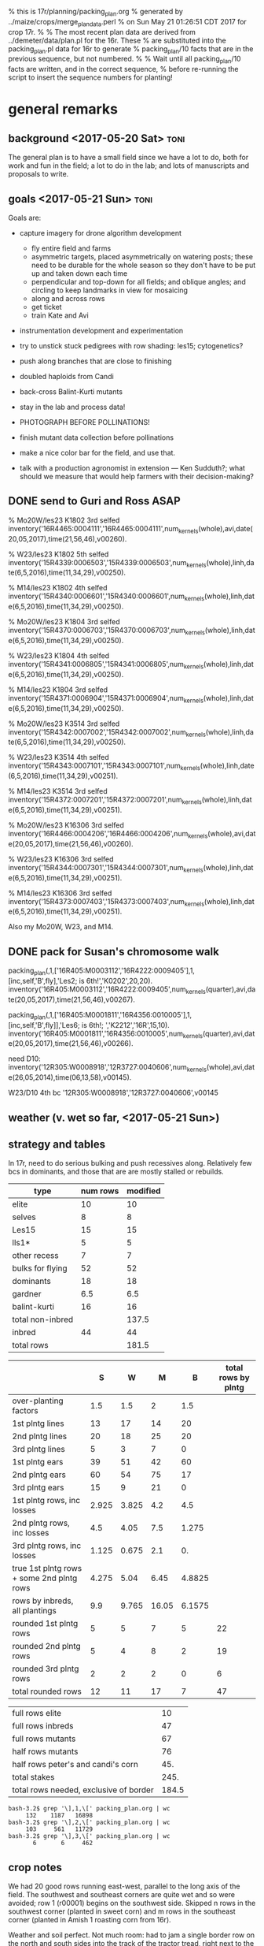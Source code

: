 % this is 17r/planning/packing_plan.org
% generated by ../maize/crops/merge_plan_data.perl
% on Sun May 21 01:26:51 CDT 2017 for crop 17r.
%
% The most recent plan data are derived from ../demeter/data/plan.pl for the 16r.  These
% are substituted into the packing_plan.pl data for 16r to generate
% packing_plan/10 facts that are in the previous sequence, but not numbered.
%
% Wait until all packing_plan/10 facts are written, and in the correct sequence,
% before re-running the script to insert the sequence numbers for planting!


* general remarks


** background <2017-05-20 Sat> :toni:

The general plan is to have a small field since we have a lot to do, both
for work and fun in the field; a lot to do in the lab; and lots of
manuscripts and proposals to write.




** goals  <2017-05-21 Sun> :toni:


Goals are:

   + capture imagery for drone algorithm development
      + fly entire field and farms
      + asymmetric targets, placed asymmetrically on watering posts; these
        need to be durable for the whole season so they don't have to be
        put up and taken down each time
      + perpendicular and top-down for all fields; and oblique angles; and
        circling to keep landmarks in view for mosaicing
      + along and across rows
      + get ticket
      + train Kate and Avi

   + instrumentation development and experimentation

   + try to unstick stuck pedigrees with row shading: les15; cytogenetics?

   + push along branches that are close to finishing

   + doubled haploids from Candi
   + back-cross Balint-Kurti mutants

   + stay in the lab and process data!

   + PHOTOGRAPH BEFORE POLLINATIONS!

   + finish mutant data collection before pollinations

   + make a nice color bar for the field, and use that.

   + talk with a production agronomist in extension --- Ken Sudduth?; what
     should we measure that would help farmers with their decision-making?

** DONE send to Guri and Ross ASAP



% Mo20W/les23 K1802 3rd selfed
inventory('16R4465:0004111','16R4465:0004111',num_kernels(whole),avi,date(20,05,2017),time(21,56,46),v00260).

% W23/les23 K1802 5th selfed 
inventory('15R4339:0006503','15R4339:0006503',num_kernels(whole),linh,date(6,5,2016),time(11,34,29),v00250).

% M14/les23 K1802 4th selfed
inventory('15R4340:0006601','15R4340:0006601',num_kernels(whole),linh,date(6,5,2016),time(11,34,29),v00250).





% Mo20W/les23 K1804 3rd selfed
inventory('15R4370:0006703','15R4370:0006703',num_kernels(whole),linh,date(6,5,2016),time(11,34,29),v00250).

% W23/les23 K1804 4th selfed
inventory('15R4341:0006805','15R4341:0006805',num_kernels(whole),linh,date(6,5,2016),time(11,34,29),v00250).

% M14/les23 K1804 3rd selfed
inventory('15R4371:0006904','15R4371:0006904',num_kernels(whole),linh,date(6,5,2016),time(11,34,29),v00250).





% Mo20W/les23 K3514 3rd selfed
inventory('15R4342:0007002','15R4342:0007002',num_kernels(whole),linh,date(6,5,2016),time(11,34,29),v00250).

% W23/les23 K3514 4th selfed
inventory('15R4343:0007101','15R4343:0007101',num_kernels(whole),linh,date(6,5,2016),time(11,34,29),v00251).

% M14/les23 K3514 3rd selfed
inventory('15R4372:0007201','15R4372:0007201',num_kernels(whole),linh,date(6,5,2016),time(11,34,29),v00251).





% Mo20W/les23 K16306 3rd selfed
inventory('16R4466:0004206','16R4466:0004206',num_kernels(whole),avi,date(20,05,2017),time(21,56,46),v00260).

% W23/les23 K16306 3rd selfed
inventory('15R4344:0007301','15R4344:0007301',num_kernels(whole),linh,date(6,5,2016),time(11,34,29),v00251).

% M14/les23 K16306 3rd selfed
inventory('15R4373:0007403','15R4373:0007403',num_kernels(whole),linh,date(6,5,2016),time(11,34,29),v00251).



Also my Mo20W, W23, and M14.


** DONE pack for Susan's chromosome walk


packing_plan(,1,['16R405:M0003112','16R4222:0009405'],1,[inc,self,'B',fly],'Les2; is 6th!','K0202',20,20).
inventory('16R405:M0003112','16R4222:0009405',num_kernels(quarter),avi,date(20,05,2017),time(21,56,46),v00267).

packing_plan(,1,['16R405:M0001811','16R4356:0010005'],1,[inc,self,'B',fly]],'Les6; is 6th!; ','K2212','16R',15,10).
inventory('16R405:M0001811','16R4356:0010005',num_kernels(quarter),avi,date(20,05,2017),time(21,56,46),v00266).


need D10:
inventory('12R305:W0008918','12R3727:0040606',num_kernels(whole),avi,date(26,05,2014),time(06,13,58),v00145).

W23/D10 4th bc
'12R305:W0008918','12R3727:0040606',v00145





** weather (v. wet so far, <2017-05-21 Sun>)



** strategy and tables

In 17r, need to do serious bulking and push recessives along.  Relatively
few bcs in dominants, and those that are are mostly stalled or rebuilds.



#+tblname: planning
| type             | num rows | modified |
|------------------+----------+----------|
| elite            |       10 |       10 |
| selves           |        8 |        8 |
| Les15            |       15 |       15 |
| lls1*            |        5 |        5 |
| other recess     |        7 |        7 |
| bulks for flying |       52 |       52 |
| dominants        |       18 |       18 |
| gardner          |      6.5 |      6.5 |
| balint-kurti     |       16 |       16 |
| total non-inbred |          |    137.5 |
| inbred           |       44 |       44 |
| total rows       |          |    181.5 |
#+TBLFM: @11$3=vsum(@2..@10)::@13$3=vsum(@11..@12)




#+NAME:inbreds
|                                           |     S |     W |     M |      B | total rows by plntg |
|-------------------------------------------+-------+-------+-------+--------+---------------------|
| over-planting factors                     |   1.5 |   1.5 |     2 |    1.5 |                     |
|-------------------------------------------+-------+-------+-------+--------+---------------------|
| 1st plntg lines                           |    13 |    17 |    14 |     20 |                     |
| 2nd plntg lines                           |    20 |    18 |    25 |     20 |                     |
| 3rd plntg lines                           |     5 |     3 |     7 |      0 |                     |
|-------------------------------------------+-------+-------+-------+--------+---------------------|
| 1st plntg ears                            |    39 |    51 |    42 |     60 |                     |
| 2nd plntg ears                            |    60 |    54 |    75 |     17 |                     |
| 3rd plntg ears                            |    15 |     9 |    21 |      0 |                     |
|-------------------------------------------+-------+-------+-------+--------+---------------------|
| 1st plntg rows, inc losses                | 2.925 | 3.825 |   4.2 |    4.5 |                     |
| 2nd plntg rows, inc losses                |   4.5 |  4.05 |   7.5 |  1.275 |                     |
| 3rd plntg rows, inc losses                | 1.125 | 0.675 |   2.1 |     0. |                     |
| true 1st plntg rows + some 2nd plntg rows | 4.275 |  5.04 |  6.45 | 4.8825 |                     |
| rows by inbreds, all plantings            |   9.9 | 9.765 | 16.05 | 6.1575 |                     |
|-------------------------------------------+-------+-------+-------+--------+---------------------|
| rounded 1st plntg rows                    |     5 |     5 |     7 |      5 |                  22 |
| rounded 2nd plntg rows                    |     5 |     4 |     8 |      2 |                  19 |
| rounded 3rd plntg rows                    |     2 |     2 |     2 |      0 |                   6 |
| total rounded rows                        |    12 |    11 |    17 |      7 |                  47 |
#+TBLFM: $2=@-3*3::@6$2=@-3*3::@6$3=@-3*3::@6$4=@-3*3::@6$5=@-3*3::@7$2=@-3*3::@7$3=@-3*3::@7$4=@-3*3::@7$5=@-3*3::@8$2=@-3*3::@8$3=@-3*3::@8$4=@-3*3::@8$5=@-3*3::@9$2=(@-3/20)*@2$2::@9$3=(@-3/20)*@2$3::@9$4=(@-3/20)*@2$4::@9$5=(@-3/20)*@2$5::@10$2=(@-3/20)*@2$2::@10$3=(@-3/20)*@2$3::@10$4=(@-3/20)*@2$4::@10$5=(@-3/20)*@2$5::@11$2=(@-3/20)*@2$2::@11$3=(@-3/20)*@2$3::@11$4=(@-3/20)*@2$4::@11$5=(@-3/20)*@2$5::@12$2=@-3+0.3*@-2::@12$3=@-3+0.3*@-2::@12$4=@-3+0.3*@-2::@12$5=@-3+0.3*@-2::@13$2=vsum(@10..@12)::@13$3=vsum(@10..@12)::@13$4=vsum(@10..@12)::@13$5=vsum(@10..@12)::@14$6=vsum($2..$5)::@15$6=vsum($2..$5)::@16$6=vsum($2..$5)::@17$2=vsum(@14..@16)::@17$3=vsum(@14..@16)::@17$4=vsum(@14..@16)::@17$5=vsum(@14..@16)::@17$6=vsum(@14..@16)



#+NAME:stakes
|----------------------------------------+-------|
| full rows elite                        |    10 |
| full rows inbreds                      |    47 |
| full rows mutants                      |    67 |
| half rows mutants                      |    76 |
| half rows peter's and candi's corn     |   45. |
| total stakes                           |  245. |
| total rows needed, exclusive of border | 184.5 |
#+TBLFM: @3$2=52+15::@4$2=(8+12+18)*2::@5$2=(16+6.5)*2::@6$2=vsum(@1..@5)::@7$2=vsum(@1..@3)+vsum(@4..@5)/2



#+BEGIN_SRC count by planting
bash-3.2$ grep '\],1,\[' packing_plan.org | wc
     132    1187   16898
bash-3.2$ grep '\],2,\[' packing_plan.org | wc
     103     561   11729
bash-3.2$ grep '\],3,\[' packing_plan.org | wc
       6       6     462
#+END_SRC


** crop notes

#+begin_rmk had to avoid sw and se corners <2017-05-30 Tue>
We had 20 good rows running east-west, parallel to the long axis of the
field.  The southwest and southeast corners are quite wet and so were
avoided; row 1 (r00001) begins on the southwest side.  Skipped n rows in
the southwest corner (planted in sweet corn) and m rows in the southeast
corner (planted in Amish 1 roasting corn from 16r).
#+end_rmk


#+begin_rmk sweet corn jammed in <2017-05-30 Tue>
Weather and soil perfect.  Not much room: had to jam a single border row on
the north and south sides into the track of the tractor tread, right next
to the grass.  These had 1--5 seeds/hole; began in northwest corner and
switched to multiple seeds/hole midway in the second range.  On the east
and west sides, we have about half a range of sweet corn, again right up to
the grass.
#+end_rmk




#+begin_rmk elite, sweet, and fun corn <2017-05-30 Tue>
elite:  First planting.

sweet:  First planting.

fun:  Amish roasting corn, selfed from plant 1, 16r.  Second planting.
#+end_rmk



#+begin_rmk accidental double-planting of r00016 <2017-05-30 Tue>
:avi: accidentally overplanted row 16 (r00016) with elite corn at 4 or 6
inch spacing.  We'll see if we can't distinguish that from W23 and hoe it
out. 
#+end_rmk


* DONE %%%%%%%%%%%%%%%%%%%%%%%%%%%%%%% elite line, 10 rows %%%%%%%%%%%%%%%%%%%%%%%%%%%%%

#+begin_src prolog  :tangle yes

packing_plan(,1,[elite],1,[fly],'','','16R',60,20).
packing_plan(,1,[elite],1,[fly],'','','16R',60,20).
packing_plan(,1,[elite],1,[fly],'','','16R',60,20).
packing_plan(,1,[elite],1,[fly],'','','16R',60,20).
packing_plan(,1,[elite],1,[fly],'','','16R',60,20).
packing_plan(,1,[elite],1,[fly],'','','16R',40,20).
packing_plan(,1,[elite],1,[fly],'','','16R',40,20).
packing_plan(,1,[elite],1,[fly],'','','16R',40,20).
packing_plan(,1,[elite],1,[fly],'','','16R',40,20).
packing_plan(,1,[elite],1,[fly],'','','16R',40,20).

#+end_src





* DONE %%%%%%%%%%%%%%%%%%%%%%%%%%%%%%% inbreds, 47 rows %%%%%%%%%%%%%%%%%%%%%%%%%

** DONE 1st planting

#+begin_src prolog :tangle yes

packing_plan(,1,['09R201:S0xxxxxx,09R201:S0xxxxxx'],1,[inbred],'','',20,20).
packing_plan(,1,['09R201:S0xxxxxx,09R201:S0xxxxxx'],1,[inbred],'','',20,20).
packing_plan(,1,['09R201:S0xxxxxx,09R201:S0xxxxxx'],1,[inbred],'','',20,20).
packing_plan(,1,['09R201:S0xxxxxx,09R201:S0xxxxxx'],1,[inbred],'','',20,20).
packing_plan(,1,['09R201:S0xxxxxx,09R201:S0xxxxxx'],1,[inbred],'','',20,20).


packing_plan(,1,['09R301:W0xxxxxx,09R301:W0xxxxxx'],1,[inbred],'','',20,20).
packing_plan(,1,['09R301:W0xxxxxx,09R301:W0xxxxxx'],1,[inbred],'','',20,20).
packing_plan(,1,['09R301:W0xxxxxx,09R301:W0xxxxxx'],1,[inbred],'','',20,20).
packing_plan(,1,['09R301:W0xxxxxx,09R301:W0xxxxxx'],1,[inbred],'','',20,20).
packing_plan(,1,['09R301:W0xxxxxx,09R301:W0xxxxxx'],1,[inbred],'','',20,20).


packing_plan(,1,['09R401:M0xxxxxx,09R401:M0xxxxxx'],1,[inbred],'','',20,20).
packing_plan(,1,['09R401:M0xxxxxx,09R401:M0xxxxxx'],1,[inbred],'','',20,20).
packing_plan(,1,['09R401:M0xxxxxx,09R401:M0xxxxxx'],1,[inbred],'','',20,20).
packing_plan(,1,['09R401:M0xxxxxx,09R401:M0xxxxxx'],1,[inbred],'','',20,20).
packing_plan(,1,['09R401:M0xxxxxx,09R401:M0xxxxxx'],1,[inbred],'','',20,20).
packing_plan(,1,['09R401:M0xxxxxx,09R401:M0xxxxxx'],1,[inbred],'','',20,20).
packing_plan(,1,['09R401:M0xxxxxx,09R401:M0xxxxxx'],1,[inbred],'','',20,20).



packing_plan(,1,['13R504:B0xxxxxx,13R504:B0xxxxxx'],1,[inbred],'','',20,20).
packing_plan(,1,['13R504:B0xxxxxx,13R504:B0xxxxxx'],1,[inbred],'','',20,20).
packing_plan(,1,['13R504:B0xxxxxx,13R504:B0xxxxxx'],1,[inbred],'','',20,20).
packing_plan(,1,['13R504:B0xxxxxx,13R504:B0xxxxxx'],1,[inbred],'','',20,20).
packing_plan(,1,['13R504:B0xxxxxx,13R504:B0xxxxxx'],1,[inbred],'','',20,20).




#+end_src

   
** DONE 2nd planting 


#+begin_src prolog :tangle yes

packing_plan(,1,['09R201:S0xxxxxx,09R201:S0xxxxxx'],2,[inbred],'','',20,20).
packing_plan(,1,['09R201:S0xxxxxx,09R201:S0xxxxxx'],2,[inbred],'','',20,20).
packing_plan(,1,['09R201:S0xxxxxx,09R201:S0xxxxxx'],2,[inbred],'','',20,20).
packing_plan(,1,['09R201:S0xxxxxx,09R201:S0xxxxxx'],2,[inbred],'','',20,20).
packing_plan(,1,['09R201:S0xxxxxx,09R201:S0xxxxxx'],2,[inbred],'','',20,20).


packing_plan(,1,['09R301:W0xxxxxx,09R301:W0xxxxxx'],2,[inbred],'','',20,20).
packing_plan(,1,['09R301:W0xxxxxx,09R301:W0xxxxxx'],2,[inbred],'','',20,20).
packing_plan(,1,['09R301:W0xxxxxx,09R301:W0xxxxxx'],2,[inbred],'','',20,20).
packing_plan(,1,['09R301:W0xxxxxx,09R301:W0xxxxxx'],2,[inbred],'','',20,20).


packing_plan(,1,['09R401:M0xxxxxx,09R401:M0xxxxxx'],2,[inbred],'','',20,20).
packing_plan(,1,['09R401:M0xxxxxx,09R401:M0xxxxxx'],2,[inbred],'','',20,20).
packing_plan(,1,['09R401:M0xxxxxx,09R401:M0xxxxxx'],2,[inbred],'','',20,20).
packing_plan(,1,['09R401:M0xxxxxx,09R401:M0xxxxxx'],2,[inbred],'','',20,20).
packing_plan(,1,['09R401:M0xxxxxx,09R401:M0xxxxxx'],2,[inbred],'','',20,20).
packing_plan(,1,['09R401:M0xxxxxx,09R401:M0xxxxxx'],2,[inbred],'','',20,20).
packing_plan(,1,['09R401:M0xxxxxx,09R401:M0xxxxxx'],2,[inbred],'','',20,20).
packing_plan(,1,['09R401:M0xxxxxx,09R401:M0xxxxxx'],2,[inbred],'','',20,20).



packing_plan(,1,['13R504:B0xxxxxx,13R504:B0xxxxxx'],2,[inbred],'','',20,20).
packing_plan(,1,['13R504:B0xxxxxx,13R504:B0xxxxxx'],2,[inbred],'','',20,20).

#+end_src



** DONE 3rd planting 

#+begin_src prolog :tangle yes

packing_plan(,1,['09R201:S0xxxxxx,09R201:S0xxxxxx'],3,[inbred],'','',20,20).
packing_plan(,1,['09R201:S0xxxxxx,09R201:S0xxxxxx'],3,[inbred],'','',20,20).



packing_plan(,1,['09R301:W0xxxxxx,09R301:W0xxxxxx'],3,[inbred],'','',20,20).
packing_plan(,1,['09R301:W0xxxxxx,09R301:W0xxxxxx'],3,[inbred],'','',20,20).



packing_plan(,1,['09R401:M0xxxxxx,09R401:M0xxxxxx'],3,[inbred],'','',20,20).
packing_plan(,1,['09R401:M0xxxxxx,09R401:M0xxxxxx'],3,[inbred],'','',20,20).



#+end_src



* DONE %%%%%%%%%%%%%%%%%%%%%%%%%%%%%%% mutants, 105 rows %%%%%%%%%%%%%%%%%%%%%%%%%%%%%%%

** DONE %%%%%%%%%%%%%%%%%%%% bulks, Bs, selves, flying, 52 rows %%%%%%%%%%%%%

*** DONE Les2  4 rows

#+begin_src prolog :tangle yes

packing_plan(,1,['16R405:M0003112','16R4222:0009405'],1,[inc,self,'B',fly],'is 6th!','K0202',20,20).
packing_plan(,1,['16R405:M0003112','16R4222:0009405'],2,[inc,self,'B',fly],'is 6th!','K0202',20,20).

packing_plan(,1,['16R405:M0001811','16R4356:0010005'],1,[inc,self,'B',fly],'is 6th!; phe 17.7 in 16r','K2212',20,20).
packing_plan(,1,['16R405:M0001811','16R4356:0010005'],2,[inc,self,'B',fly],'is 6th!; phe 17.7 in 16r','K2212',20,20).
#+end_src


*** DONE Les4 18 rows

+ M14, K0302 doubles available; otherwise done for now

+ W23, K0303 done

+ Mo20W, K2106 done

#+begin_src prolog :tangle yes

packing_plan(,1,['13R205:S0002205','13R4082:0005502'],1,[inc,self,fly],'is 6th!; additional bulking good','K0302',20,20).
packing_plan(,1,['13R205:S0002205','13R4082:0005502'],2,[inc,self,fly],'is 6th!; additional bulking good','K0302',20,20).

packing_plan(,1,['13R305:W0000702','13R4083:0005603'],1,[inc,self,fly],'is 6th!; no phe 17.7 16r, but appeared later; check osc; forbear male had great phenotype, smaller lesions on lower leaves than Mo20W on 9.1 in 12n; sheath lesions were more diagnostic','K0302',20,20).
packing_plan(,1,['13R305:W0000702','13R4083:0005603'],2,[inc,self,fly],'is 6th!; no phe 17.7 16r, but appeared later; check osc; forbear male had great phenotype, smaller lesions on lower leaves than Mo20W on 9.1 in 12n; sheath lesions were more diagnostic','K0302',20,20).

packing_plan(,1,['14R205:S0000215','14R4229:0009701'],1,[inc,self,'B',fly],'is 6th!','K0303',20,20).
packing_plan(,1,['14R205:S0000215','14R4229:0009701'],2,[inc,self,'B',fly],'is 6th!','K0303',20,20).

packing_plan(,1,['12R405:M0000310','12R3587:0023110'],1,[inc,self,fly],'is 6th!; phenotype 9.1 in 12n; phe 17.7 in 16r','K0303',20,20).
packing_plan(,1,['12R405:M0000310','12R3587:0023110'],2,[inc,self,fly],'is 6th!; phenotype 9.1 in 12n; phe 17.7 in 16r','K0303',20,20).

packing_plan(,1,['12N205:S0036705','12N3948:0017506'],1,[inc,self,'B',fly],'is 6th!; check osc; male had good phenotype 9.1 in 12n; phe 17.7 in 16r','K2101',20,20).
packing_plan(,1,['12N205:S0036705','12N3948:0017506'],2,[inc,self,'B',fly],'is 6th!; check osc; male had good phenotype 9.1 in 12n; phe 17.7 in 16r','K2101',20,20).

packing_plan(,1,['12N305:W0038310','12N3949:0017706'],1,[inc,self,fly],'is 6th!; in 12n, male had weak phenotype 9.1, better by 13.1, but good phenotype by 15.1; no phe 17.7 in 16r','K2101',20,20).
packing_plan(,1,['12N305:W0038310','12N3949:0017706'],2,[inc,self,fly],'is 6th!; in 12n, male had weak phenotype 9.1, better by 13.1, but good phenotype by 15.1; no phe 17.7 in 16r','K2101',20,20).

packing_plan(,1,['11N405:M0032808','11N3419:0010704'],1,[self,inc,fly],'is 6th!; addtnl bulking good; check osc; male had good phenotype 9.1 in 12n; phe 17.7 in 16r','K2101',20,20).
packing_plan(,1,['11N405:M0032808','11N3419:0010704'],2,[self,inc,fly],'is 6th!; addtnl bulking good; check osc; male had good phenotype 9.1 in 12n; phe 17.7 in 16r','K2101',20,20).

packing_plan(,1,['15R305:W0000711','15R4352:0010904'],1,[inc,self,'B',fly],'is 6th; no phe 17.7 in 16r; repeat of 16r','K2106',20,20).
packing_plan(,1,['14R305:W0000803','14R3958:0010412'],2,[inc,self,'B',fly],'is 6th; no phe 17.7 in 16r; repeat of 16r','K2106',20,20).

packing_plan(,1,['15R405:M0001101','15R4353:0011002'],1,[inc,self,'B',fly],'is 6th; phe 17.7 in 16r','K2106',20,20).
packing_plan(,1,['15R405:M0001101','15R4353:0011002'],2,[inc,self,'B',fly],'is 6th; phe 17.7 in 16r','K2106',20,20).

#+end_src



*** DONE Les7  4 rows

#+begin_src prolog :tangle yes
packing_plan(,1,['16R305:W0001610','16R4279:0010511'],1,[inc,self,'B',fly],'is 6th!; fungus; no phe 15r; phe 17.7 in 16r; crummy tassels in 14r','K2312',20,20).
packing_plan(,1,['16R305:W0001610','16R4279:0010511'],2,[inc,self,'B',fly],'is 6th!; fungus; no phe 15r; phe 17.7 in 16r; crummy tassels in 14r','K2312',20,20).

packing_plan(,1,['16R205:S0001202','16R4390:0010609'],1,[inc,self,'B',fly],'is 6th!; no phe 15r; phe 17.7 in 16r','K2312',20,20).
packing_plan(,1,['16R205:S0001202','16R4390:0010609'],2,[inc,self,'B',fly],'is 6th!; no phe 15r; phe 17.7 in 16r','K2312',20,20).
#+end_src



*** DONE Les8  8 rows

+ Mo20W, K0604 done

+ W23, K0604 done; doubles available


#+begin_src prolog :tangle yes

packing_plan(,1,['14R405:M0001105','14R4283:0021405'],1,[inc,self,'B',fly],'is 6th!; may be fast; phe 17.7 in 16r','K0604',20,20).
packing_plan(,1,['14R405:M0001105','14R4283:0021405'],2,[inc,self,'B',fly],'is 6th!; may be fast; phe 17.7 in 16r','K0604',20,20).


packing_plan(,1,['14R205:S0000105','14R4284:0021512'],1,[inc,self,'B',fly],'is 6th!','K2405',20,20).
packing_plan(,1,['14R205:S0000105','14R4284:0021512'],2,[inc,self,'B',fly],'is 6th!','K2405',20,20).

packing_plan(,1,['12N305:W0039207','12N3614:0024110'],1,[inc,self,fly],'is 6th!; poor yield on 13r selves','K2405',20,20).
packing_plan(,1,['12N305:W0039207','12N3614:0024110'],2,[inc,self,fly],'is 6th!; poor yield on 13r selves','K2405',20,20).

packing_plan(,1,['14R405:M0001103','14R4285:0021603'],1,[inc,self,'B',fly],'is 6th!','K2405',20,20).
packing_plan(,1,['14R405:M0001103','14R4285:0021603'],2,[inc,self,'B',fly],'is 6th!','K2405',20,20).

#+end_src



*** DONE Les9  2 rows

#+begin_src prolog :tangle yes

packing_plan(,1,['16R205:S0001210','16R4391:0010710'],1,[inc,self,'B',fly],'is 6th!; phe 17.7 in 16r','K2506',20,20).
packing_plan(,1,['16R205:S0001210','16R4391:0010710'],2,[inc,self,'B',fly],'is 6th!; phe 17.7 in 16r','K2506',20,20).

#+end_src


*** DONE Les11 4 rows

#+begin_src prolog :tangle yes
packing_plan(,1,['16R405:M0003214','16R4510:0011204'],1,[inc,self,'B',fly],'is 6th!; male had phe 17.7 in 16r; pick one of three','K0901',20,20).
packing_plan(,1,['16R405:M0003214','16R4510:0011204'],2,[inc,self,'B',fly],'is 6th!; male had phe 17.7 in 16r; pick one of three','K0901',20,20).

packing_plan(,1,['16R405:M0003206','16R4511:0011304'],1,[inc,self,'B',fly],'is 6th!; male had phe 17.7 in 16r; alternate for 16R405:M0003214; pick one of three','K0901',20,20).
packing_plan(,1,['16R405:M0003206','16R4511:0011304'],2,[inc,self,'B',fly],'is 6th!; male had phe 17.7 in 16r; alternate for 16R405:M0003214; pick one of three','K0901',20,20).
#+end_src


*** DONE Les17 4 rows


+ the more lesions and the more rapid the lesion development, the poorer
  the ears, up to no ears 


#+begin_src prolog :tangle yes

packing_plan(,1,['16R405:M0003312','16R4027:0012203'],1,[inc,self,'B',fly],'is 6th!; alternate for 12R405:M0011105; 3/5 mutants, also segregating for semi-dwarfism','K3007',20,20).
packing_plan(,1,['16R405:M0003312','16R4027:0012203'],2,[inc,self,'B',fly],'is 6th!; alternate for 12R405:M0011105; 3/5 mutants, also segregating for semi-dwarfism','K3007',20,20).

packing_plan(,1,['16R405:M0000808','16R4298:0012403'],1,[inc,self,'B',fly],'is 6th!; phe 17.7 in 16r; preferred in 16r; alternate for 12R405:M0011105','K3007',20,20).
packing_plan(,1,['16R405:M0000808','16R4298:0012403'],2,[inc,self,'B',fly],'is 6th!; phe 17.7 in 16r; preferred in 16r; alternate for 12R405:M0011105','K3007',20,20).
#+end_src


*** DONE Les18 2 rows

+ M14, K1411 has a lot of crummy tassel

#+begin_src prolog :tangle yes
packing_plan(,1,['16R405:M0002208','16R4300:0012606'],1,[inc,self,'B',fly],'is 6th!; male had phe 17.7 in 16r; tendency to crummy tassel','K1411',20,20).
packing_plan(,1,['16R405:M0002208','16R4300:0012606'],2,[inc,self,'B',fly],'is 6th!; male had phe 17.7 in 16r; tendency to crummy tassel','K1411',20,20).
#+end_src


*** DONE Les21-N1442  4 rows

#+begin_src prolog :tangle yes
packing_plan(,1,['15R205:S0000101,15R4183:0017105'],1,[inc,self,'B',fly],'is 6th!; no phe 17.7 in 16r but appeared later in 2/8 plants','K7205',20,20).
packing_plan(,1,['15R205:S0000101,15R4183:0017105'],2,[inc,self,'B',fly],'is 6th!; no phe 17.7 in 16r but appeared later in 2/8 plants','K7205',20,20).

packing_plan(,1,['15R305:W0000701,15R4363:0017408'],1,[inc,self,'B',fly],'is 6th!; phe 17.7 in 16r; preferred','K7205',20,20).
packing_plan(,1,['15R305:W0000701,15R4363:0017408'],2,[inc,self,'B',fly],'is 6th!; phe 17.7 in 16r; preferred','K7205',20,20).
#+end_src	     


*** DONE Les*-mi1     2 rows

#+begin_src prolog :tangle yes
packing_plan(,1,['16R205:S0001303','16R4537:0014611'],1,[inc,self,'B',fly],'is 6th!; male had phe 17.7 in 16r','K12205',20,20).
packing_plan(,1,['16R205:S0001303','16R4537:0014611'],2,[inc,self,'B',fly],'is 6th!; male had phe 17.7 in 16r','K12205',20,20).
#+end_src
































** DONE %%%%%%%%%%%%%%%%%%%%%% Les15, 15 rows %%%%%%%%%%%%%%%%%%%%%

*** DONE Les15 15 rows

OK, let's try again.  Full rows and overplanting.

#+begin_src prolog :tangle yes

packing_plan(,1,['09R201:S0056209','09R1416:0025907'],1,['S'],'is 1st; forebear','K6711',40,20).
packing_plan(,1,['09R201:S0040305','09R1416:0025907'],1,['S'],'is 1st; sib of 09R201:S0056209','K6711',40,20).
packing_plan(,1,['10R205:S0002302','10R2252:0031702'],1,['S'],'is 2nd; forbear of 12R205:S0008815 and 12R205:S0009109','K6711',40,20).
packing_plan(,1,['12R205:S0008815','12R3270:0014314'],1,['S'],'is 3rd','K6711',40,20).
packing_plan(,1,['12R205:S0009109','12R3270:0014314'],1,['S'],'is 3rd','K6711',40,20).

packing_plan(,1,['14R305:W0000703','14R4137:0004215'],1,['W'],'is 5th','K6711',40,20).
packing_plan(,1,['14R305:W0000716','14R4137:0004215'],1,['W'],'is 5th','K6711',40,20).
packing_plan(,1,['14R305:W0000705','14R4137:0004215'],1,['W'],'is 5th','K6711',40,20).

packing_plan(,1,['09R401:M0040909','09R1416:0025906'],1,['M'],'is 1st; forebear','K6711',40,20).
packing_plan(,1,['10R405:M0000715','10R2254:0032002'],1,['M'],'is 2nd; forebear of 12R405:M0009302 and 12R405:M0011707','K6711',40,20).
packing_plan(,1,['10R405:M0001010','10R2254:0032002'],1,['M'],'is 2nd; sib of 10R405:M0000715','K6711',40,20).
packing_plan(,1,['10R405:M0006607','10R2254:0032003'],1,['M'],'is 2nd; sib of 10R405:M0000715','K6711',40,20).
packing_plan(,1,['10R405:M0006610','10R2254:0032010'],1,['M'],'is 2nd; sib of 10R405:M0000715','K6711',40,20).
packing_plan(,1,['12R405:M0009302','12R3486:0014708'],1,['M'],'is 3rd; has repeatedly failed','K6711',40,20).
packing_plan(,1,['12R405:M0011707','12R3486:0014708'],1,['M'],'is 3rd; sib of 12R405:M0009302','K6711',40,20).



#+end_src



** DONE %%%%%%%%%%%%%%%%%%%%%% selves, 8 rows %%%%%%%%%%%%%%%%%%%%%%

*** DONE les23 13 half-rows

#+begin_src prolog :tangle yes

packing_plan(,1,['16R305:W0001401','16R4467:0004309'],1,[self],'is 6th!; male had phe 17.7 16r','K1802',15,10).
packing_plan(,1,['16R405:M0001705','16R4468:0004411'],1,[self],'is 5th; male had phe 17.7 16r','K1802',15,10).


packing_plan(,1,['16R305:W0001408','16R4470:0004603'],1,[self],'is 5th; male had phe 17.7 16r','K1804',15,10).
packing_plan(,1,['16R405:M0001707','16R4471:0004707'],1,[self],'is 4th; male had phe 17.7 16r','K1804',15,10).


packing_plan(,1,['16R205:S0001309','16R4472:0004811'],1,[self],'is 4th; male had phe 17.7 16r','K3514',15,10).
packing_plan(,1,['16R305:W0001511','16R4473:0004903'],1,[self],'is 5th; male had phe 17.7 16r','K3514',15,10).
packing_plan(,1,['16R405:M0003103','16R4474:0005001'],1,[self],'is 4th; male had phe 17.7 16r','K3514',20,10).


packing_plan(,1,['16R305:W0000714','16R4475:0005105'],1,[self],'is 4th; male had phe 17.7 16r','K16306',15,10).
packing_plan(,1,['16R405:M0003107','16R4476:0005202'],1,[self],'is 4th; male had phe 17.7 16r','K16306',15,10).

%  'Les*-tk1'  

packing_plan(,1,['16R305:W0001612','16R4477:0005303'],1,[self],'is 1st in W; dominant mutant in row? contaminant?; phe 17.7 16r','K16306',15,10).
packing_plan(,1,['16R305:W0001618','16R4477:0005311'],1,[self],'is 1st in W; dominant mutant in row? contaminant?; phe 17.7 16r','K16306',15,10).

packing_plan(,1,['16R405:M0001704','16R4477:0005305'],1,[self],'is 1st in M; dominant mutant in row? contaminant?; phe 17.7 16r','K16306',15,10).
packing_plan(,1,['16R405:M0001708','16R4477:0005303'],1,[self],'is 1st in M; dominant mutant in row? contaminant?; phe 17.7 16r','K16306',15,10).


#+end_src



*** DONE les3 3 half-rows


% may like cooler weather, lots of light, very late developping, must cross
% blindly, favored lower leaves in 12r.  Phenotype variable, from small
% necroses to brown necroses on midrib to yellow-green splotchies on lower
% or upper leaves.  Functionally recessive, possibly malleable phenotype.
%
% In 12n, a strong necrotic phenotype developed well before flowering.


#+begin_src prolog :tangle yes

packing_plan(,1,['16R205:S0001112','16R4478:0005404'],1,[self],'is 3rd; male had phe 17.7 16r; sometimes late developping phenotype; yellow-green splotchies, earlier in the process of lesion formation; very different from K11903; favored lower leaves in 12r; cross all plants blindly; may be functionally recessive; excellent light-brown necrotic lesion phenotype 8.1 in 12n, well before flowering; evidence of small, slight oscillations','K11906',15,10).
packing_plan(,1,['16R305:W0000702','16R4481:0005706'],1,[self],'is 3rd; male had phe 17.7 16r and preferred then; sometimes late developping phenotype; yellow-green splotchies, earlier in the process of lesion formation; very different from K11903; favored lower leaves in 12r; cross all plants blindly; may be functionally recessive; excellent light-brown necrotic lesion phenotype 8.1 in 12n, well before flowering; evidence of small, slight oscillations','K11906',15,10).
packing_plan(,1,['16R405:M0002211','16R4482:0005809'],1,[self],'is 3rd; male had phe 17.7 16r and preferred then; sometimes late developping phenotype; yellow-green splotchies, earlier in the process of lesion formation; very different from K11903; favored lower leaves in 12r; cross all plants blindly; may be functionally recessive; excellent light-brown necrotic lesion phenotype 8.1 in 12n, well before flowering; evidence of small, slight oscillations','K11906',15,10).

#+end_src



** DONE %%%%%%%%%%%%%% recessives to back-cross, 12 rows  %%%%%%%%%%%%%%%%%%%

+ 1st planting as usual; these are fairly far along, so may not be
  completely fast.

*** DONE lls1 2 half-rows

#+begin_src prolog  :tangle yes
packing_plan(,1,['16R4460:0003602','16R4460:0003602'],1,[check,'S'],'is 3rd selfed','K1702',15,10).
packing_plan(,1,['16R4460:0003602','16R4460:0003602'],1,[check,'S'],'is 3rd selfed','K1702',15,10).
#+end_src



*** DONE lls1 121D K3402 4 half-rows

#+begin_src prolog :tangle yes
packing_plan(,1,['16R4461:0003713','16R4461:0003713'],1,[check,'W'],'is 3rd selfed','K3402',15,10).
packing_plan(,1,['16R4461:0003713','16R4461:0003713'],1,[check,'W'],'is 3rd selfed','K3402',15,10).
packing_plan(,1,['16R4462:0003808','16R4462:0003808'],2,[check,'M'],'is 2nd selfed','K3402',15,10).
packing_plan(,1,['16R4462:0003808','16R4462:0003808'],2,[check,'M'],'is 2nd selfed','K3402',15,10).
#+end_src



*** DONE lls1121D K5302 4 half-rows

#+begin_src prolog :tangle yes
packing_plan(,1,['16R4463:0003902','16R4463:0003902'],1,[check,'W'],'is 3rd selfed','K5302',15,10).
packing_plan(,1,['16R4463:0003902','16R4463:0003902'],1,[check,'W'],'is 3rd selfed','K5302',15,10).
packing_plan(,1,['16R4464:0004010','16R4464:0004010'],1,[check,'M'],'is 3rd selfed','K5302',15,10).
packing_plan(,1,['16R4464:0004010','16R4464:0004010'],1,[check,'M'],'is 3rd selfed','K5302',15,10).
#+end_src







*** DONE les5 6 half-rows


#+begin_src prolog :tangle yes

packing_plan(,1,['16R4484:0006001','16R4484:0006001'],2,[check,'S'],'is 1st selfed in S; recessive','K68503',15,10).
packing_plan(,1,['16R4485:0006103','16R4485:0006103'],2,[check,'W'],'is 1st selfed in W; recessive','K68503',15,10).
packing_plan(,1,['16R4486:0006204','16R4486:0006204'],2,[check,'M'],'is 1st selfed in M; recessive','K68503',15,10).


packing_plan(,1,['16R4487:0006309','16R4487:0006309'],2,[check,'S'],'is 1st selfed in S; recessive','K68507',15,10).
packing_plan(,1,['16R4488:0006409','16R4488:0006409'],2,[check,'W'],'is 1st selfed in W; recessive','K68507',15,10).
packing_plan(,1,['16R4489:0006503','16R4489:0006503'],2,[check,'M'],'is 1st selfed in M; recessive','K68507',15,10).

#+end_src




*** DONE les23; with awareness of Guri's and Ross's result, that Mo20W/les23 has no phenotype 8 half-rows


#+begin_src prolog :tangle yes
packing_plan(,1,['16R4465:0004111','16R4465:0004111'],1,[check,'S'],'is 3rd selfed','K1802',15,10).
packing_plan(,1,['16R4466:0004206','16R4466:0004206'],1,[check,'S'],'is 3rd selfed; check sex organs; 15r had excellent tassel and no ear','K16306',15,10).

packing_plan(,1,['15R4370:0006703','15R4370:0006703'],1,[check,'S'],'is 3rd selfed; no phe 17.7 16r; repeat of 16r','K1804',15,10).
packing_plan(,1,['14R205:S0002812','14R4236:0017206'],1,[check,'S'],'is 3rd selfed; no phe 17.7 16r; repeat of 16r','K1804',15,10).

packing_plan(,1,['15R4372:0007201','15R4372:0007201'],1,[check,'M'],'is 3rd selfed; phe 17.7 16r; repeat of 16r for insurance','K3514',15,10).

packing_plan(,1,['15R305:W0000908','15R4373:0007409'],2,[check,'S','W','M'],'dominant mutant in row? contaminant?; phe 17.7 16r; repeat of 16r','K16306',15,10).
#+end_src











** DONE %%%%%%%%%%%%%%%%%%%%%%%%%%%%%%%% primary and secondary dominants bcs, 18 rows %%%%%%%%%%%%%%%%%%%%%%%%%

These guys are either very early or very late in bcs.


*** DONE Les1 1 half-row

+ abandoned K0104 for now

#+begin_src prolog :tangle yes

packing_plan(,1,['16R405:M0002212','16R4496:0009201'],1,['M'],'is 3rd; branch rebuild; phe 17.7 in 16r','K0106',15,10).

#+end_src





*** DONE Les2 3 half-rows

#+begin_src prolog :tangle yes

packing_plan(,1,['14R305:W0000704','14R4220:0006819'],1,['W'],'is 4th; repeat of 15r and 16r; phe 17.7 in 16r','K0202',15,10).


packing_plan(,1,['16R305:W0001406','16R4498:0009505'],1,['W'],'is 3rd; branch rebuild; male had phe 17.7 in 16r','K0207',15,10).
packing_plan(,1,['16R305:W0002911','16R4499:0009614'],1,['W'],'is 3rd; branch rebuild; later phe in 15r; male had phe 17.7 in 16r','K0207',15,10).

#+end_src


*** DONE Les2-N845A 3 half-rows

#+begin_src prolog :tangle yes
packing_plan(,1,['13R405:M0002605','13R4148:0019101'],1,['M'],'is 5th; repeat 15r and 16r; 13R405:M0002601 had only 3 plants in 16r and no phe 17.7','K5515',30,10).


packing_plan(,1,['16R205:S0002616','16R4445:0009807'],1,['S'],'is 5th; male had phe 17.7 in 16r','K5525',15,10).
packing_plan(,1,['16R305:W0001411','16R4393:0009910'],1,['W'],'is 3rd; may be chlorotic; one mutant in 15r; phe 17.7 in 16r','K5525',15,10).

#+end_src



*** DONE Les7 4 half-rows

+ Mo20W, K0509 done for now

+ M14, K0509 doubles available; otherwise done for now

+ W23, K0509 appears stalled

#+begin_src prolog :tangle yes

packing_plan(,1,['10R305:W0001502','10R1035:0021906'],1,['W'],'is 3rd; no phe 15r; repeat 16r; no phe 17.7 in 16r but several mutants appeared later; ancestor of 13R305:W0000803; stalled branch?; pick one of two','K0509',15,10).
packing_plan(,1,['10R305:W0001511','10R1035:0021903'],1,['W'],'is 3rd; no phe 15r; repeat 16r; no phe 17.7 in 16r but appeared later; alternate for 11N305:W0039501; stalled branch?; pick one of two','K0509',15,10).
packing_plan(,1,['11N305:W0039501','11N3192:0013810'],1,['W'],'is 4th; no phe 15r;  repeat 16r; no phe 17.7 in 16r but appeared later; forebear of 13R305:W000080; stalled branch?; pick one of two','K0509',15,10).
packing_plan(,1,['16R305:W0001607','16R3607:0010403'],1,['W'],'is 5th; no phe 15r; no phe 17.7 in 16r but appeared later; alternate for 11N305:W0039501; stalled branch?; pick one of two','K0509',15,10).

#+end_src














*** DONE Les9 1 half-row


+ Mo20W, K0707 small ears

+ W23, K0707 self problematic


#+begin_src prolog :tangle yes
packing_plan(,1,['16R405:M0002210','16R4392:0010801'],1,['M'],'is 5th; phe 17.7 in 16r; forebears had poor germination in 15r and 16r; overplant','K2506',30,10).
#+end_src



*** DONE Les10 3 half-rows


+ M14, K0801 consistently had crappy tassels and no ears in 2nd; 1st low; rebuild from S

+ chronic ear issues in K2606


#+begin_src prolog :tangle yes
packing_plan(,1,['16R205:S0002711','16R4507:0010903'],1,['S'],'is 5th; phe 17.7 in 16r; fast; forebear had no ears in 12r; male parent had bad tassel in 14r','K2606',15,10).
packing_plan(,1,['16R405:M0003314','16R4508:0011011'],1,['M'],'is 3rd; phe 17.7 in 16r; may be fast; alternate branch for 15R405:M0003909','K2606',15,10).
packing_plan(,1,['15R405:M0003909','15R4398:0013904'],1,['M'],'is 3rd; phe 17.7 in 16r; repeat 16r; may be fast; tassel looked sterile in 15r, but this is the progeny','K2606',15,10).

#+end_src



*** DONE Les12 4 half-rows

+ Mo20W/{K1001, K2711} had been stalled

#+begin_src prolog :tangle yes

packing_plan(,1,['16R205:S0000613','16R4513:0011501'],1,['S'],'is 4th; clear phe 15r; phe 17.7 in 16r; alternate branch for 12R205:S0002216; given metabolic effects, cut out most wild-types','K1001',20,10).
packing_plan(,1,['16R205:S0000602','16R4007:0011605'],1,['S'],'is 5th; finally got this far; clear phe 15r; phe 17.7 in 16r; a few ok tassels in 14r; check osc; missed in 12n; phenotype poor; given metabolic effects, cut out most wild-types','K1001',20,10).

packing_plan(,1,['12R205:S0002217','12R3454:0028708'],1,['S'],'is 3rd; repeat of 13r, 14r, 15r; phe 17.7 in 16r; good ears and tassels on some plants in 14r; modifier jump in 12n; given metabolic effects, cut out most wild-types','K2711',20,10).
packing_plan(,1,['16R205:S0000604','16R4011:0011703'],1,['S'],'is 4th; check phenotype against 12R205:S0002217 carefully; phe 17.7 in 16r; good ears and tassels on some plants in 14r; modifier jump in 12n; given metabolic effects, cut out most wild-types','K2711',20,10).
#+end_src





*** DONE Les13 2 half-rows

#+begin_src prolog :tangle yes

packing_plan(,1,['16R305:W0001502','16R4514:0011806'],1,['W','M'],'is 4th','K1109',15,10).

packing_plan(,1,['16R405:M0002103','16R4516:0012007'],1,['M'],'is 3rd; male had phe 17.7 in 16r','K2805',15,10).
#+end_src










*** DONE Les19 1  half-row

#+begin_src prolog :tangle yes
packing_plan(,1,['15R405:M0001310','15R4401:0014902'],1,['M'],'is 5th; repeat 16r; phe 17.7 in 16r; overplant','K3206',30,10).
#+end_src








*** DONE Les20-N2457  13 half-rows


+ a mess; kernel counts often low, good phenotype but no tassels

+ steps not planted out have cl < 50

+ do in Hawai'i?; but let's see how the 15r corn works out

+ overplant all of these

#+begin_src prolog :tangle yes


packing_plan(,1,['15R205:S0002306','15R4403:0015507'],1,['S'],'is 3rd; repeat 16r; overplant; no phe 17.7 in 16r; only 2 plants','K7110',30,10).
packing_plan(,1,['16R305:W0003012','16R4526:0013504'],1,['W'],'is 3rd; male had phe 17.7 in 16r','K7110',30,10).
packing_plan(,1,['16R305:W0003016','16R4528:0013704'],1,['W'],'is 4th; male had phe 17.7 in 16r; preferred in 16r','K7110',30,10).
packing_plan(,1,['15R305:W0002904','15R3654:0016401'],1,['W'],'is 5th; repeat 16r; overplant; no phe 17.7 in 16r, 0/12 plants','K7110',30,10).


packing_plan(,1,['16R405:M0003204','16R4531:0014008'],1,['M'],'is 4th; no phe 17.7 in 16r but appeared later in 4/8 plants','K7110',30,10).
packing_plan(,1,['16R405:M0002004','16R4532:0014101'],1,['M'],'is 5th; no phe 17.7 in 16r but appeared later in 5/6 plants','K7110',30,10).



packing_plan(,1,['16R205:S0002715','16R4519:0012802'],2,['S','M'],'is 2nd; recreated from martys; alternate; phe 17.7 in 16r','K68602',30,10).
packing_plan(,1,['16R305:W0003006','16R4520:0012908'],2,['W','M'],'is 2nd; recreated from martys; alternate; phe 17.7 in 16r','K68602',30,10).
packing_plan(,1,['15R0686:0000000','15R0686:0000000'],2,['M'],'is 1st; forebear of 15R405:M0003411, which had no phe 17.7 16r','K68602',30,10).


packing_plan(,1,['15R205:S0002411','15R0686:0015307'],2,['S'],'is 1st; repeat 16r; recreated from martys; phe 17.7 in 16r','K68607',30,10).
packing_plan(,1,['16R305:W0001416','16R4523:0013207'],2,['W'],'is 2nd; recreated from martys; phe 17.7 in 16r','K68607',30,10).
packing_plan(,1,['15R405:M0001601','15R0686:0015307'],2,['M'],'is 1st; repeat 16r; recreated from martys; phe 17.7 in 16r','K68607',30,10).


#+end_src




*** DONE Les21  1 half-row

#+begin_src prolog :tangle yes
packing_plan(,1,['14R405:M0001610','14R4048:0026106'],1,['M'],'is 4th; repeat 15r and 16r; phe 17.7 in 16r; overplant; check osc; stems may be brittle','K3311',30,10).
#+end_src




* DONE %%%%%%%%%%%%%%%%%%%%%%%%%%%%%% Balint-Kurti new mutants, 16 rows %%%%%%%%%%%%%%%%


#+begin_src prolog :tangle yes
packing_plan(,1,['15R205:S0002104','15R0667:0021107'],2,['S','W'],'is 1st','K66707',15,10).
packing_plan(,1,['15R405:M0003601','15R0667:0021107'],2,['W','M'],'is 1st','K66707',15,10).

packing_plan(,1,['15R205:S0002310','15R0668:0021201'],2,['S','W'],'is 1st','K66801',15,10).
packing_plan(,1,['15R405:M0003501','15R0668:0021201'],2,['W','M'],'is 1st','K66801',15,10).

packing_plan(,1,['15R205:S0002601','15R0669:0021307'],2,['S'],'is 1st','K66907',15,10).
packing_plan(,1,['15R305:W0002804','15R0669:0021307'],2,['W'],'is 1st','K66907',15,10).
packing_plan(,1,['15R405:M0003407','15R0669:0021307'],2,['M'],'is 1st','K66907',15,10).

packing_plan(,1,['15R205:S0002511','15R0669:0021311'],2,['S','W','M'],'is 1st','K66911',15,10).

packing_plan(,1,['15R205:S0002403','15R0670:0021405'],2,['S'],'is 1st','K67005',15,10).
packing_plan(,1,['15R305:W0002905','15R0670:0021405'],2,['W'],'is 1st','K67005',15,10).
packing_plan(,1,['15R405:M0003408','15R0670:0021405'],2,['M'],'is 1st','K67005',15,10).

packing_plan(,1,['15R205:S0002404','15R0671:0021502'],2,['S','W'],'is 1st','K67102',15,10).
packing_plan(,1,['15R405:M0003403','15R0671:0021502'],2,['W','M'],'is 1st','K67102',15,10).

packing_plan(,1,['15R205:S0002408','15R0672:0021608'],2,['S','W'],'is 1st','K67208',15,10).
packing_plan(,1,['15R405:M0003504','15R0672:0021608'],2,['W','M'],'is 1st','K67208',15,10).

packing_plan(,1,['15R205:S0002206','15R0673:0021705'],2,['S','W'],'is 1st','K67305',15,10).
packing_plan(,1,['15R405:M0003618','15R0673:0021705'],2,['W','M'],'is 1st','K67305',15,10).

packing_plan(,1,['15R405:M0003717','15R0674:0021810'],2,['S','W','M'],'is 1st','K67410',15,10).

packing_plan(,1,['15R405:M0003502','15R0675:0021910'],2,['S','W','M'],'is 1st','K67510',15,10).

packing_plan(,1,['15R205:S0002309','15R0676:0022002'],2,['S','W'],'is 1st','K67602',15,10).
packing_plan(,1,['15R405:M0003303','15R0676:0022002'],2,['W','M'],'is 1st','K67602',15,10).

packing_plan(,1,['15R205:S0002401','15R0677:0022110'],2,['S','W'],'is 1st','K67710',15,10).
packing_plan(,1,['15R405:M0003611','15R0677:0022110'],2,['W','M'],'is 1st','K67710',15,10).

packing_plan(,1,['15R405:M0003711','15R0678:0022212'],2,['S','W','M'],'is 1st','K67812',15,10).

packing_plan(,1,['15R205:S0002208','15R0679:0022304'],2,['S','W'],'is 1st','K67904',15,10).
packing_plan(,1,['15R405:M0003807','15R0679:0022304'],2,['W','M'],'is 1st','K67904',15,10).

packing_plan(,1,['15R205:S0002410','15R0680:0022411'],2,['S','W'],'is 1st','K68011',15,10).
packing_plan(,1,['15R405:M0003613','15R0680:0022411'],2,['W','M'],'is 1st','K68011',15,10).

packing_plan(,1,['15R405:M0001213','15R0681:0022505'],2,['S','W','M'],'is 1st','K68105',15,10).

packing_plan(,1,['15R405:M0001305','15R0682:0022603'],2,['S','W','M'],'is 1st','K68203',15,10).

packing_plan(,1,['15R405:M0001618','15R0683:0022701'],2,['S','W','M'],'is 1st','K68301',15,10).

packing_plan(,1,['15R405:M0001904','15R0684:0022802'],2,['S','W','M'],'is 1st','K68402',15,10).
#+end_src




* DONE %%%%%%%%%%%%%%%%%%%%%%%%%%%%%% Gardner doubled haploids, 6.5 rows %%%%%%%%%%%%%%%%

#+begin_src prolog  :tangle yes

packing_plan(,1,['16R205:S0002604','16R0687:0014708'],2,[check,'S','W','M'],'is 1st; may need to self; Gardner landrace doubled haploid; lesions','K68708',15,10).
packing_plan(,1,['16R0688:0014805','16R0688:0014805'],2,['S','W','M'],'Gardner landrace doubled haploid; lesions','K68805',15,10).
packing_plan(,1,['16R0689:0014903','16R0689:0014903'],2,['S','W','M'],'Gardner landrace doubled haploid; lesions','K68903',15,10).
packing_plan(,1,['16R0690:0000000','16R0690:0000000'],2,['S','W','M'],'repeat 16r; Gardner landrace doubled haploid; lesions','K69000',15,10).
packing_plan(,1,['16R205:S0000603','16R0691:0015106'],2,[check,'S','M'],'is 1st; may need to self; Gardner landrace doubled haploid; lesions','K69106',15,10).
packing_plan(,1,['16R305:W0000711','16R0691:0015106'],2,[check,'W','M'],'is 1st; may need to self; Gardner landrace doubled haploid; lesions','K69106',15,10).
packing_plan(,1,['16R205:S0002607','16R0693:0015303'],2,[check,'S','W','M'],'is 1st may need to self;; Gardner landrace doubled haploid; lesions','K69300',15,10).
packing_plan(,1,['16R0694:0000000','16R0694:0000000'],2,['S','W','M'],'repeat 16r; Gardner landrace doubled haploid; lesions','K69400',15,10).
packing_plan(,1,['16R205:S0001111','16R0698:0015802'],2,[check,'S','W','M'],'is 1st; may need to self; Gardner landrace doubled haploid; lesions','K69800',15,10).
packing_plan(,1,['16R0700:0000000','16R0700:0000000'],2,['S','W','M'],'repeat 16r; Gardner landrace doubled haploid; lesions','K70000',15,10).
packing_plan(,1,['16R0701:0000000','16R0701:0000000'],2,['S','W','M'],'repeat 16r; Gardner landrace doubled haploid; lesions; poor germination; repeat','K70100',15,10).

    



#+end_src


* DONE %%%%%%%%%%%%%%%%%%%%%%%%%%%%%% fun corn %%%%%%%%%%%%%%%%%%%%%%%%%%%%%%%%

3 rows south of row 1 are sweet corn Honey and Peaches
8 rows south of row 240 are Amish roasting corn
